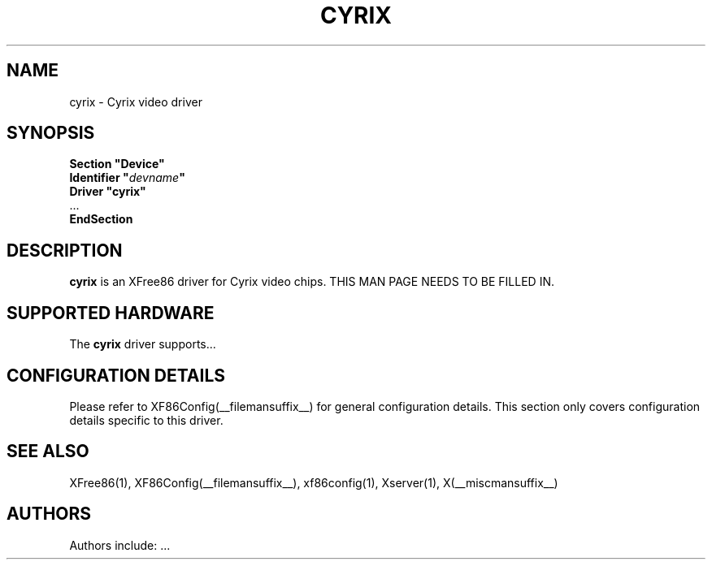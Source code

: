 .\" $XFree86: xc/programs/Xserver/hw/xfree86/drivers/cyrix/cyrix.man,v 1.2 2001/01/27 18:20:47 dawes Exp $ 
.\" shorthand for double quote that works everywhere.
.ds q \N'34'
.TH CYRIX __drivermansuffix__ __vendorversion__
.SH NAME
cyrix \- Cyrix video driver
.SH SYNOPSIS
.nf
.B "Section \*qDevice\*q"
.BI "  Identifier \*q"  devname \*q
.B  "  Driver \*qcyrix\*q"
\ \ ...
.B EndSection
.fi
.SH DESCRIPTION
.B cyrix 
is an XFree86 driver for Cyrix video chips.
THIS MAN PAGE NEEDS TO BE FILLED IN.
.SH SUPPORTED HARDWARE
The
.B cyrix
driver supports...
.SH CONFIGURATION DETAILS
Please refer to XF86Config(__filemansuffix__) for general configuration
details.  This section only covers configuration details specific to this
driver.
.SH "SEE ALSO"
XFree86(1), XF86Config(__filemansuffix__), xf86config(1), Xserver(1), X(__miscmansuffix__)
.SH AUTHORS
Authors include: ...
